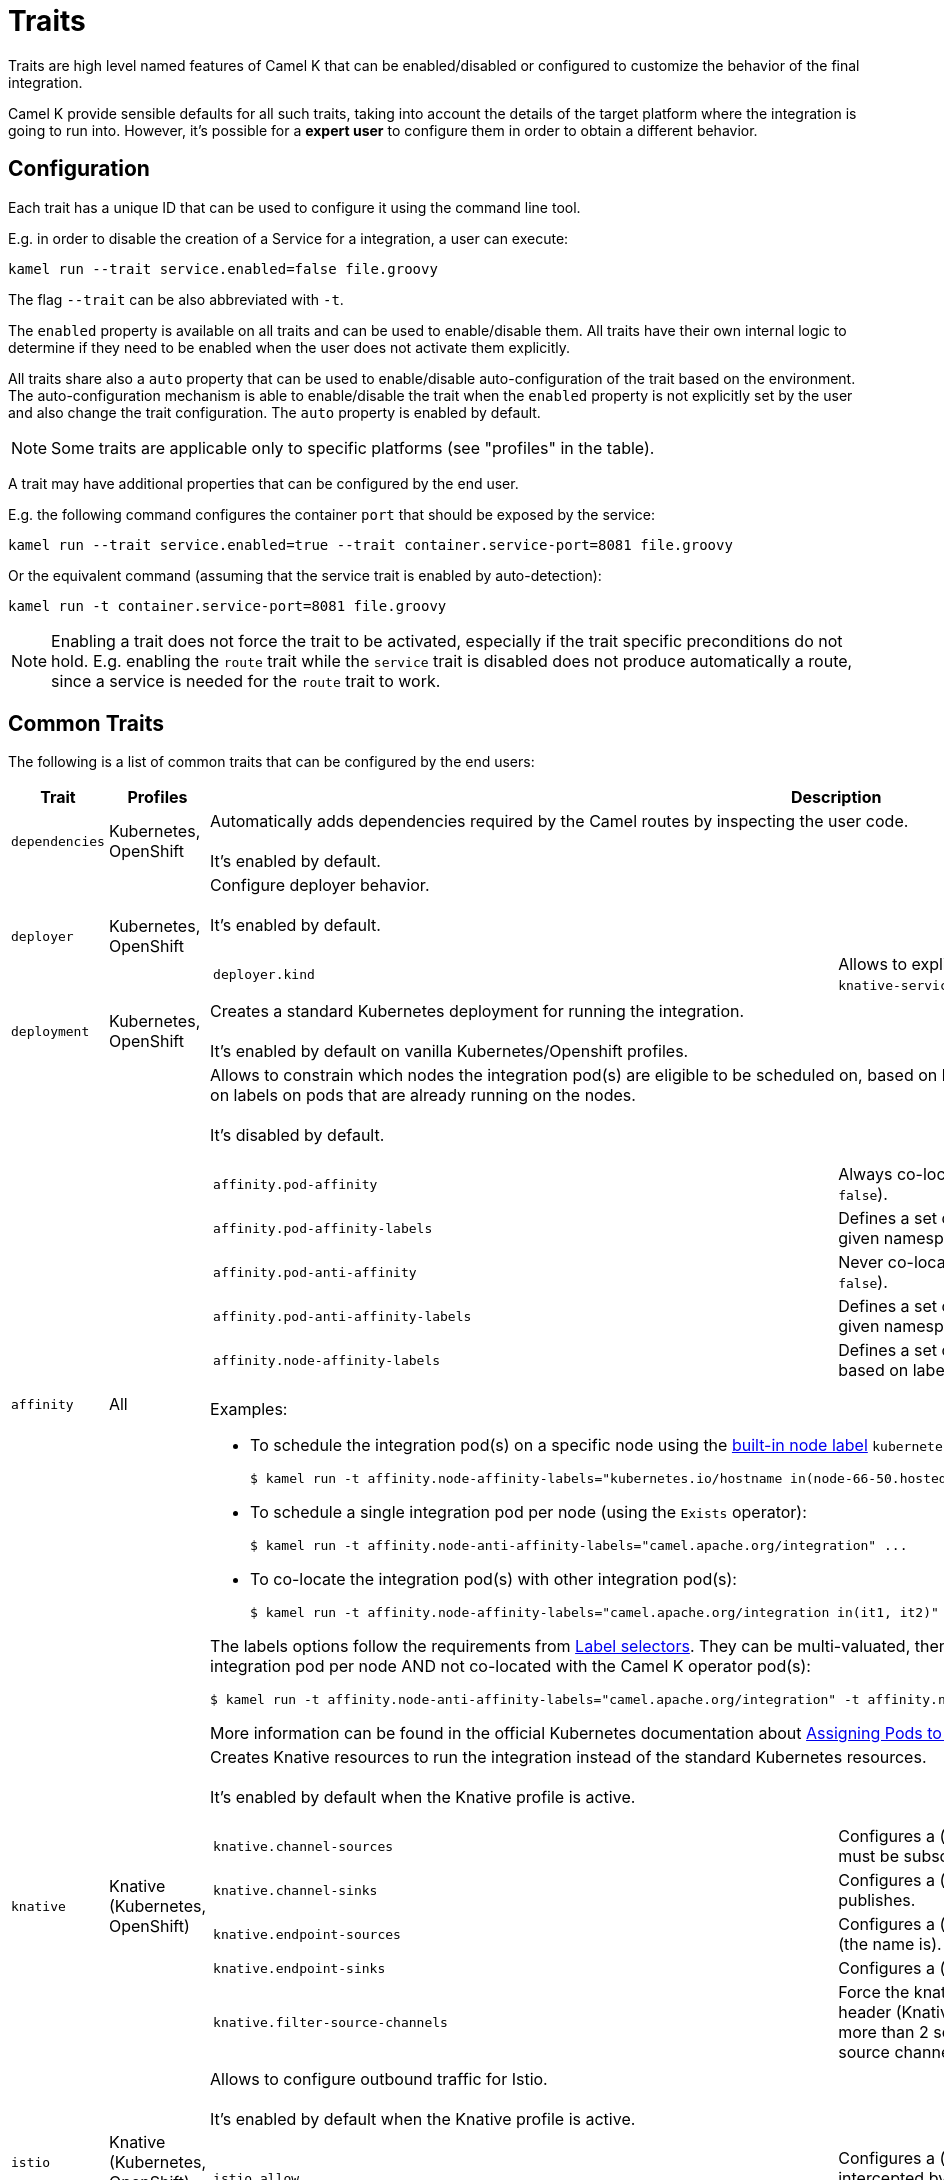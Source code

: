 [[traits]]
= Traits

Traits are high level named features of Camel K that can be enabled/disabled or configured to customize the
behavior of the final integration.

Camel K provide sensible defaults for all such traits, taking into account the details of the target platform where
the integration is going to run into. However, it's possible for a **expert user** to configure them in
order to obtain a different behavior.

== Configuration

Each trait has a unique ID that can be used to configure it using the command line tool.

E.g. in order to disable the creation of a Service for a integration, a user can execute:

```
kamel run --trait service.enabled=false file.groovy
```

The flag `--trait` can be also abbreviated with `-t`.

The `enabled` property is available on all traits and can be used to enable/disable them. All traits have their own
internal logic to determine if they need to be enabled when the user does not activate them explicitly.

All traits share also a `auto` property that can be used to enable/disable auto-configuration of the trait based on the
environment. The auto-configuration mechanism is able to enable/disable the trait when the `enabled` property is not explicitly
set by the user and also change the trait configuration. The `auto` property is enabled by default.

NOTE: Some traits are applicable only to specific platforms (see "profiles" in the table).

A trait may have additional properties that can be configured by the end user.

E.g. the following command configures the container `port` that should be exposed by the service:

```
kamel run --trait service.enabled=true --trait container.service-port=8081 file.groovy
```

Or the equivalent command (assuming that the service trait is enabled by auto-detection):

```
kamel run -t container.service-port=8081 file.groovy
```

NOTE: Enabling a trait does not force the trait to be activated, especially if the trait specific preconditions do not hold.
E.g. enabling the `route` trait while the `service` trait is disabled does not produce automatically a route, since a service is needed
for the `route` trait to work.

== Common Traits

The following is a list of common traits that can be configured by the end users:

[options="header",cols="1m,,3a"]
|=======================
| Trait      | Profiles 				| Description

| dependencies
| Kubernetes, OpenShift
| Automatically adds dependencies required by the Camel routes by inspecting the user code.
  +
  +
  It's enabled by default.

| deployer
| Kubernetes, OpenShift
| Configure deployer behavior.
  +
  +
  It's enabled by default.


[cols="m,"]
!===

! deployer.kind
! Allows to explicitly select the desired deployment kind between `deployment` or `knative-service` when creating the resources for running the integration.

!===

| deployment
| Kubernetes, OpenShift
| Creates a standard Kubernetes deployment for running the integration.
  +
  +
  It's enabled by default on vanilla Kubernetes/Openshift profiles.

| affinity
| All
| Allows to constrain which nodes the integration pod(s) are eligible to be scheduled on, based on labels on the node, or with inter-pod affinity and anti-affinity, based on labels on pods that are already running on the nodes.
  +
  +
  It's disabled by default.

[cols="m,"]
!===

! affinity.pod-affinity
! Always co-locates multiple replicas of the integration in the same node (default `false`).

! affinity.pod-affinity-labels
! Defines a set of pods (namely those matching the label selector, relative to the given namespace) that the integration pod(s) should be co-located with.

! affinity.pod-anti-affinity
! Never co-locates multiple replicas of the integration in the same node (default `false`).

! affinity.pod-anti-affinity-labels
! Defines a set of pods (namely those matching the label selector, relative to the given namespace) that the integration pod(s) should not be co-located with.

! affinity.node-affinity-labels
! Defines a set of nodes the integration pod(s) are eligible to be scheduled on, based on labels on the node.

!===

Examples:

* To schedule the integration pod(s) on a specific node using the https://kubernetes.io/docs/concepts/configuration/assign-pod-node/#interlude-built-in-node-labels[built-in node label] `kubernetes.io/hostname`:
[source,shell]
$ kamel run -t affinity.node-affinity-labels="kubernetes.io/hostname in(node-66-50.hosted.k8s.tld)" ...

* To schedule a single integration pod per node (using the `Exists` operator):
[source,shell]
$ kamel run -t affinity.node-anti-affinity-labels="camel.apache.org/integration" ...

* To co-locate the integration pod(s) with other integration pod(s):
[source,shell]
$ kamel run -t affinity.node-affinity-labels="camel.apache.org/integration in(it1, it2)" ...

The labels options follow the requirements from https://kubernetes.io/docs/concepts/overview/working-with-objects/labels/#label-selectors[Label selectors]. They can be multi-valuated, then the requirements list is ANDed, e.g., to schedule a single integration pod per node AND not co-located with the Camel K operator pod(s):
[source,shell]
$ kamel run -t affinity.node-anti-affinity-labels="camel.apache.org/integration" -t affinity.node-anti-affinity-labels="camel.apache.org/component=operator" ...

More information can be found in the official Kubernetes documentation about https://kubernetes.io/docs/concepts/configuration/assign-pod-node/[Assigning Pods to Nodes].

| knative
| Knative (Kubernetes, OpenShift)
| Creates Knative resources to run the integration instead of the standard Kubernetes resources.
  +
  +
  It's enabled by default when the Knative profile is active.

[cols="m,"]
!===

! knative.channel-sources
! Configures a (comma-separated) list of channels to which the Knative service must be subscribed (to receive cloudevents from a channel).

! knative.channel-sinks
! Configures a (comma-separated) list of channels to which the Knative service publishes.

! knative.endpoint-sources
! Configures a (comma-separated) list of endpoints the Knative service exposes (the name is).

! knative.endpoint-sinks
! Configures a (comma-separated) list of endpoints the Knative consumes.

! knative.filter-source-channels
! Force the knative endpoint to filter messages based on the `ce-knativehistory` header (Knative experimental feature). It's enabled automatically when there are more than 2 source channels. It's optional (default to false) when there's a single source channel.

!===

| istio
| Knative (Kubernetes, OpenShift)
| Allows to configure outbound traffic for Istio.
  +
  +
  It's enabled by default when the Knative profile is active.

[cols="m,"]
!===

! istio.allow
! Configures a (comma-separated) list of CIDR subnets that should not be intercepted by the Istio proxy (`10.0.0.0/8,172.16.0.0/12,192.168.0.0/16` by default).

! istio.inject
! Forces the value for labels `sidecar.istio.io/inject`. By default the label is set to `true` on deployment and not set on Knative Service. 

!===

| service
| All (Knative in deployment mode)
| Exposes the integration with a Service resource so that it can be accessed by other applications (or integrations) in the same namespace.
  +
  +
  It's enabled by default if the integration depends on a Camel component that can expose a HTTP endpoint.

[cols="m,"]
!===

!===

| route
| OpenShift
| Exposes the service associated with the integration to the outside world with a OpenShift Route.
  +
  +
  It's enabled by default whenever a Service is added to the integration (through the `service` trait).

[cols="m,"]
!===

! route.host
! To configure the host exposed by the route.

!===

| ingress
| Kubernetes
| Exposes the service associated with the integration to the outside world with a Kubernetes Ingress.
  +
  +
  It's enabled by default whenever a Service is added to the integration (through the `service` trait).

[cols="m,"]
!===

! ingress.host
! **Required**. To configure the host exposed by the ingress.

!===

| debug
| All
| Run the integration in debug mode (you can port-forward to port 5005 to connect)
  +
  +
  It's disabled by default.

| jolokia
| Kubernetes, OpenShift
| Activate and configures the Jolokia Java agent.
  +
  +
  It's disabled by default.

[cols="m,"]
!===

! jolokia.protocol
! The protocol to use, either `http` or `https` (default `https` for OpenShift)

! jolokia.host
! The Host address to which the Jolokia agent should bind to. If `"\*"` or `"0.0.0.0"` is given, the servers binds to every network interface (default `"*"`).

! jolokia.port
! The Jolokia endpoint port (default `8778`).

! jolokia.user
! The user to be used for authentication

! jolokia.password
! The password used for authentication, applicable when the `user` option is set

! jolokia.discovery-enabled
! Listen for multicast requests (default `false`)

! jolokia.use-ssl-client-authentication
! Whether client certificates should be used for authentication (default `true` for OpenShift)

! jolokia.ca-cert
! The PEM encoded CA certification file path, used to verify client certificates, applicable when `protocol` is `https` and `use-ssl-client-authentication` is `true` (default `/var/run/secrets/kubernetes.io/serviceaccount/ca.crt` for OpenShift).

! jolokia.client-principal
! The principal which must be given in a client certificate to allow access to the Jolokia endpoint, applicable when `protocol` is `https` and `use-ssl-client-authentication` is `true` (default `clientPrincipal=cn=system:master-proxy` for OpenShift).

! jolokia.extended-client-check
! Mandate the client certificate contains a client flag in the extended key usage section, applicable when `protocol` is `https` and `use-ssl-client-authentication` is `true` (default `true` for OpenShift).

! jolokia.options
! A comma-separated list of additional Jolokia options as defined in https://jolokia.org/reference/html/agents.html#agent-jvm-config[JVM agent configuration options], e.g.: `keystore=...,executor=...`

!===

| prometheus
| Kubernetes, OpenShift
| Exposes the integration with a `Service` and a `ServiceMonitor` resources so that the Prometheus endpoint can be scraped.

WARNING: Creating the `ServiceMonitor` resource requires the https://github.com/coreos/prometheus-operator[Prometheus Operator] custom resource definition to be installed.
You can set `service-monitor` to `false` for the Prometheus trait to work without the Prometheus operator.

It's disabled by default.

[cols="m,"]
!===

! prometheus.port
! The Prometheus endpoint port (default `9778`).

! prometheus.service-monitor
! Whether a `ServiceMonitor` resource is created (default `true`).

! prometheus.service-monitor-labels
! The `ServiceMonitor` resource labels, applicable when `service-monitor` is `true`.

!===

| camel
| All
| Resolve Camel version
  +
  +
  It's enabled by default.

[cols="m,"]
!===

! camel.version
! The camel version to use for the integration, it overrides the default version set in the Integration Platform

!===

| probes
| Kubernetes, OpenShift
| Configure Liveness and Readiness probes.
  +
  +
  It's disabled by default.

[cols="m,"]
!===

! probes.bind-host
! Configures the host on which the probe is exposed (default `0.0.0.0`).

! probes.bind-port
! Configures the port on which the probe is exposed (default `8080`).

! probes.path
! Path to access on the probe ( default `/health`).

! probes.liveness-initial-delay
! Number of seconds after the container has started before liveness probes are initiated.
! probes.liveness-timeout
! Number of seconds after which the probe times out.
! probes.liveness-period
! How often to perform the probe.
! probes.liveness-success-threshold
! Minimum consecutive successes for the probe to be considered successful after having failed.
! probes.liveness-failure-threshold
! Minimum consecutive failures for the probe to be considered failed after having succeeded.

! probes.readiness-initial-delay
! Number of seconds after the container has started before liveness probes are initiated.
! probes.readiness-timeout
! Number of seconds after which the probe times out.
! probes.readiness-period
! How often to perform the probe.
! probes.readiness-success-threshold
! Minimum consecutive successes for the probe to be considered successful after having failed.
! probes.readiness-failure-threshold
! Minimum consecutive failures for the probe to be considered failed after having succeeded.

!===

| container
| All
| Configure integration contianer.
  +
  +
  It's disabled by default.

[cols="m,"]
!===

! container.request-cpu
! The minimum amount of CPU required.

! container.request-memory
! The minimum amount of memory required.

! container.limit-cpu
! The maximum amount of CPU required.

! container.limit-memory
! The maximum amount of memory required.

! container.service-port
! To configure under which service port the container port is to be exposed (default `80`).

! container.service-port-name
! To configure under which service port name the container port is to be exposed (default `http`).

! container.port
! To configure a different port exposed by the container (default `8080`).

! container.port-name
! To configure a different port name for the port exposed by the container (default `http`).

!===

|=======================


== Platform Traits (Advanced)

There are also platform traits that **normally should not be configured** by the end user. So change them **only if you know what you're doing**.

[options="header",cols="1m,2,3a"]
|=======================
| Trait      | Profiles 				| Description
| owner
| All
| Ensures that all created resources belong to the integration being created (so they are deleted when the integration is deleted) and transfers annotations and labels on the integration onto these owned resources.
  +
  +
  It's enabled by default.

[cols="m,"]
!===

! owner.target-annotations
! The annotations to be transferred (A comma-separated list of label keys)

! owner.target-labels
! The labels to be transferred (A comma-separated list of label keys)

!===

| gc
| All
| Garbage collect resources that are no longer necessary upon integration updates.
  +
  +
  It's enabled by default.

|=======================
